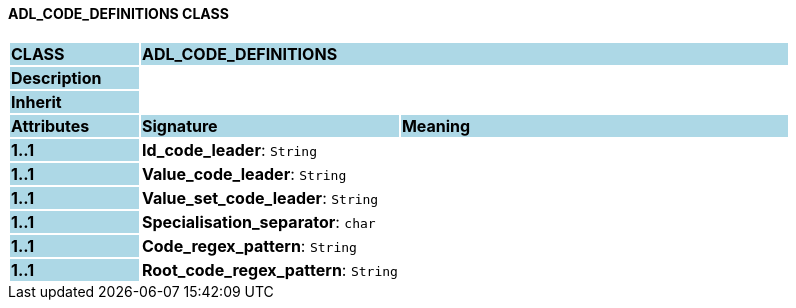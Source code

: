 ==== ADL_CODE_DEFINITIONS CLASS

[cols="^1,2,3"]
|===
|*CLASS*
{set:cellbgcolor:lightblue}
2+^|*ADL_CODE_DEFINITIONS*

|*Description*
{set:cellbgcolor:lightblue}
2+|
{set:cellbgcolor!}

|*Inherit*
{set:cellbgcolor:lightblue}
2+|
{set:cellbgcolor!}

|*Attributes*
{set:cellbgcolor:lightblue}
^|*Signature*
^|*Meaning*

|*1..1*
{set:cellbgcolor:lightblue}
|*Id_code_leader*: `String`
{set:cellbgcolor!}
|

|*1..1*
{set:cellbgcolor:lightblue}
|*Value_code_leader*: `String`
{set:cellbgcolor!}
|

|*1..1*
{set:cellbgcolor:lightblue}
|*Value_set_code_leader*: `String`
{set:cellbgcolor!}
|

|*1..1*
{set:cellbgcolor:lightblue}
|*Specialisation_separator*: `char`
{set:cellbgcolor!}
|

|*1..1*
{set:cellbgcolor:lightblue}
|*Code_regex_pattern*: `String`
{set:cellbgcolor!}
|

|*1..1*
{set:cellbgcolor:lightblue}
|*Root_code_regex_pattern*: `String`
{set:cellbgcolor!}
|
|===
